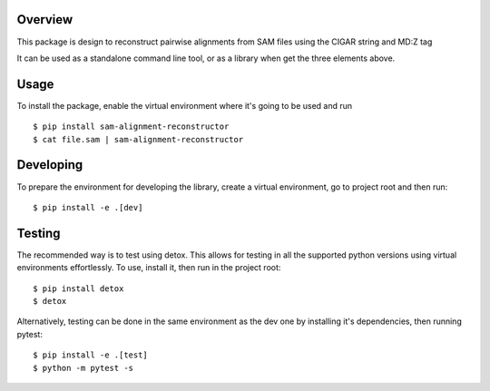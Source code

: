 Overview
########

This package is design to reconstruct pairwise alignments from SAM files using the CIGAR string and MD:Z tag

It can be used as a standalone command line tool, or as a library when get the three elements above.

Usage
#####

To install the package, enable the virtual environment where it's going to be used and run

::

  $ pip install sam-alignment-reconstructor
  $ cat file.sam | sam-alignment-reconstructor

Developing
##########

To prepare the environment for developing the library, create a virtual environment, go to project root and then run:

::

  $ pip install -e .[dev]

Testing
#######
The recommended way is to test using detox.
This allows for testing in all the supported python versions using virtual environments effortlessly.
To use, install it, then run in the project root:

::

  $ pip install detox
  $ detox

Alternatively, testing can be done in the same environment as the dev one by installing it's dependencies, then running pytest:

::

  $ pip install -e .[test]
  $ python -m pytest -s
